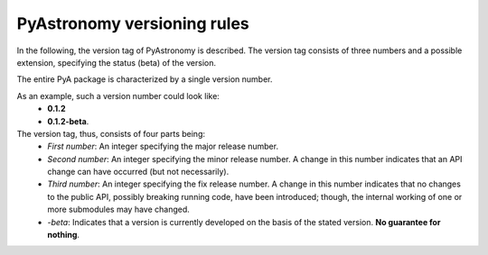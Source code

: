 PyAstronomy versioning rules
==============================

In the following, the version tag of PyAstronomy is described. \
The version tag consists of three numbers and a possible extension, \
specifying the status (beta) of the version. \

The entire PyA package is characterized by a single version number.

As an example, such a version number could look like:
 - **0.1.2**
 - **0.1.2-beta**.

The version tag, thus, consists of four parts being:
 - *First number*: An integer specifying the major release number.
 - *Second number*: An integer specifying the minor release number. A change in this number \
   indicates that an API change can have occurred (but not necessarily).
 - *Third number*: An integer specifying the fix release number. A change in this number \
   indicates that no changes to the public API, possibly breaking running code, \
   have been introduced; though, the internal working of one or more submodules \
   may have changed.
 - *-beta*: Indicates that a version is currently developed on the basis of the stated version. \
   **No guarantee for nothing**.  
                   